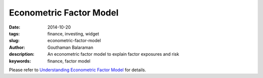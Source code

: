Econometric Factor Model
########################

:date: 2014-10-20
:tags: finance, investing, widget
:slug: econometric-factor-model
:author: Gouthaman Balaraman
:description: An econometric factor model to explain factor exposures and risk
:keywords: finance, factor model


Please refer to `Understanding Econometric Factor Model </blog/understanding-econometric-factor-model.html>`_
for details.

    
.. raw:: html

    <script src="https://ajax.googleapis.com/ajax/libs/angularjs/1.2.25/angular.min.js"></script>
    <script src="http://d3js.org/d3.v3.min.js"></script>
    <script>
        var myModule = angular.module('myApp', []);
            myModule
            .directive( 'barChart', function(){
                var directive = {
                    restrict : 'E',
                    replace : true,
                    scope : { 
                        dataset: '=' // bidirectional data binding
                        },
                    template :  '<svg ng-attr-width="{{graph.width}}" ng-attr-height="{{graph.height}}"></svg>',
                    link : function(scope, element, attrs){
                        scope.graph = {height: 200, width: 400};
                        scope.width = function(){
                            dataPoints = scope.dataset.length;
                            return scope.graph / dataPoints;
                         };
                         scope.height = function(data) {
                            max = Math.max.apply(null, scope.dataset);
                            return data / max * scope.graph.height;
                         };
                         scope.x = function(index) {
                            index * scope.width();
                         };
                         scope.y = function(index){
                            scope.graph.height - scope.height(data);
                         };
                    }
                };
                return directive;
        });
        
        myModule.controller('mptCtrl', ['$scope','$http', function($scope, $http){
			/* Initialization steps */
			var url = "/extra/data/factormodels/fm_5y_latest.csv";
            $scope.factorItems = ["Unemployment","ConsumerSentiment","Market","Size","ValueGrowth"];
            $scope.riskItems = ["TotalRisk","DiversifiableRisk","NonDiversifiableRisk"];
            $scope.myData = [10,20,30,40,60, 80, 20, 50];
			$http.get(url).success(function(respData, status, headers, config){
				var data = d3.csv.parse( respData ); 			
				$scope.data = data;
                $scope.ticker = 'AAPL';
                $scope.fetchTickerData($scope.ticker);
			});
			$scope.fetchTickerData = function(ticker){
				$scope.message = "";
				ticker = ticker.toUpperCase();
				for (var d = 0, len = $scope.data.length; d < len; d += 1) {
		            if ($scope.data[d].Ticker == ticker) {
			            var data = $scope.data[d];  
                        var factors = ["Alpha","Unemployment","ConsumerSentiment","Market","Size","ValueGrowth"];
                        var datalist = {};
                        for(var i = 0; i < factors.length; i+=1){
                            datalist[factors[i]] = {exposure: data[factors[i]], std:data[factors[i]+"Std"]};
                        }
                        datalist.Ticker = data.Ticker;
                        datalist.Date = data.Date;
                        datalist.TotalRisk = data.TotalRisk;
                        datalist.DiversifiableRisk = data.DiversifiableRisk;
                        datalist.NonDiversifiableRisk = data.NonDiversifiableRisk;
                        $scope.tickerData = datalist;
                        return;
		            }
            	}
            	$scope.message = "Ticker not found";
            	$scope.tickerData = null;
			};
		}]);    
    </script>
    <div ng-app="myApp">
        <div ng-controller="mptCtrl">
            <form class="form-inline" ng-submit="fetchTickerData(ticker)">
				<fieldset>
					<!-- Form Name -->
					<!-- Text input-->
					<div class="form-group col-md-2 ">
					  <div class="">
					  	<input id="ticker" name="ticker" type="text" placeholder="TICKER" class="form-control input-md" ng-model="ticker">
					  </div>
					</div>

					<!-- Button -->
					<div class="form-group col-md-2 col-md-offset-2">
					  <div class="">
						<button id="submit" name="submit" class="btn btn-primary">Submit</button>
					  </div>
					</div>
				</fieldset>
			</form>
			<hr/>
            
			<div style="height:800px; ">
				<div id="results" ng-show="tickerData !=null">
					<div class="col-md-12">
                        <strong>Factor Exposures - {{tickerData.Ticker}}</strong>
                        <br/>
						<table class="table table-bordered col-md-12">
                            <thead>
								<tr>
									<th> <span class = "pull-left key">Factor</span></td>
									<th> <span class = "pull-right key"> Exposure </span></td>
                                    <th> <span class = "pull-right key"> Standard Deviation </span></td>
								</tr>
							</thead>
							<tbody>
								<tr ng-repeat="item in factorItems">
									<td> <span class = "pull-left key">{{item}}</span></td>
									<td> <span class = "pull-right value"> {{tickerData[item].exposure}} </span></td>
                                    <td> <span class = "pull-right value"> {{tickerData[item].std}} </span></td>
								</tr>
								
							</tbody>
						</table>
                        <strong>Risk - {{tickerData.Ticker}}</strong>
                        <br/>
						<table class="table table-bordered col-md-12">
                            <thead>
								<tr>
									<th> <span class = "pull-right key">Total Risk (%)</span></td>
									<th> <span class = "pull-right key">Diversifiable Risk (%)</span></td>
                                    <th> <span class = "pull-right key"> Non-Diversifiable Risk (%)</span></td>
								</tr>
							</thead>
							<tbody>
								<tr>
									<td> <span class = "pull-right value">{{tickerData.TotalRisk}}</span></td>
									<td> <span class = "pull-right value"> {{tickerData.DiversifiableRisk}} </span></td>
                                    <td> <span class = "pull-right value"> {{tickerData.NonDiversifiableRisk}} </span></td>
								</tr>
							</tbody>
						</table>
					</div> <!-- column 1 div -->
					<small>
                        <span class="key">As of date: {{tickerData.Date}}</span>
                    </small>
				</div><!-- results -->
				<div id="error" ng-if="tickerData==null">
					{{message}}
				</div>
			</div>
			
        </div> <!-- controller -->
    </div><!--app -->
    